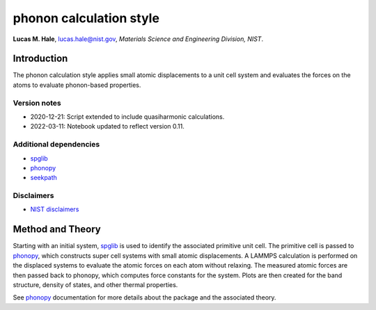 phonon calculation style
========================

**Lucas M. Hale**,
`lucas.hale@nist.gov <mailto:lucas.hale@nist.gov?Subject=ipr-demo>`__,
*Materials Science and Engineering Division, NIST*.

Introduction
------------

The phonon calculation style applies small atomic displacements to a
unit cell system and evaluates the forces on the atoms to evaluate
phonon-based properties.

Version notes
~~~~~~~~~~~~~

-  2020-12-21: Script extended to include quasiharmonic calculations.
-  2022-03-11: Notebook updated to reflect version 0.11.

Additional dependencies
~~~~~~~~~~~~~~~~~~~~~~~

-  `spglib <https://atztogo.github.io/spglib/python-spglib.html>`__
-  `phonopy <https://atztogo.github.io/phonopy/>`__
-  `seekpath <https://pypi.org/project/seekpath/>`__

Disclaimers
~~~~~~~~~~~

-  `NIST
   disclaimers <http://www.nist.gov/public_affairs/disclaimer.cfm>`__

Method and Theory
-----------------

Starting with an initial system,
`spglib <https://atztogo.github.io/spglib/python-spglib.html>`__ is used
to identify the associated primitive unit cell. The primitive cell is
passed to `phonopy <https://atztogo.github.io/phonopy/>`__, which
constructs super cell systems with small atomic displacements. A LAMMPS
calculation is performed on the displaced systems to evaluate the atomic
forces on each atom without relaxing. The measured atomic forces are
then passed back to phonopy, which computes force constants for the
system. Plots are then created for the band structure, density of
states, and other thermal properties.

See `phonopy <https://atztogo.github.io/phonopy/>`__ documentation for
more details about the package and the associated theory.
